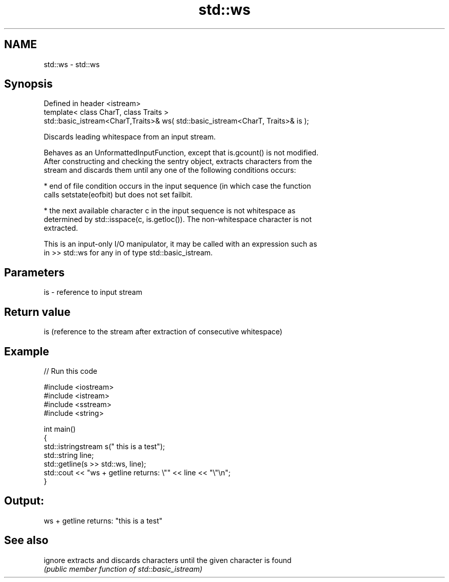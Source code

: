 .TH std::ws 3 "2018.03.28" "http://cppreference.com" "C++ Standard Libary"
.SH NAME
std::ws \- std::ws

.SH Synopsis
   Defined in header <istream>
   template< class CharT, class Traits >
   std::basic_istream<CharT,Traits>& ws( std::basic_istream<CharT, Traits>& is );

   Discards leading whitespace from an input stream.

   Behaves as an UnformattedInputFunction, except that is.gcount() is not modified.
   After constructing and checking the sentry object, extracts characters from the
   stream and discards them until any one of the following conditions occurs:

     * end of file condition occurs in the input sequence (in which case the function
       calls setstate(eofbit) but does not set failbit.

     * the next available character c in the input sequence is not whitespace as
       determined by std::isspace(c, is.getloc()). The non-whitespace character is not
       extracted.

   This is an input-only I/O manipulator, it may be called with an expression such as
   in >> std::ws for any in of type std::basic_istream.

.SH Parameters

   is - reference to input stream

.SH Return value

   is (reference to the stream after extraction of consecutive whitespace)

.SH Example

   
// Run this code

 #include <iostream>
 #include <istream>
 #include <sstream>
 #include <string>
  
 int main()
 {
     std::istringstream s("     this is a test");
     std::string line;
     std::getline(s >> std::ws, line);
     std::cout << "ws + getline returns: \\"" << line << "\\"\\n";
 }

.SH Output:

 ws + getline returns: "this is a test"

.SH See also

   ignore extracts and discards characters until the given character is found
          \fI(public member function of std::basic_istream)\fP 
